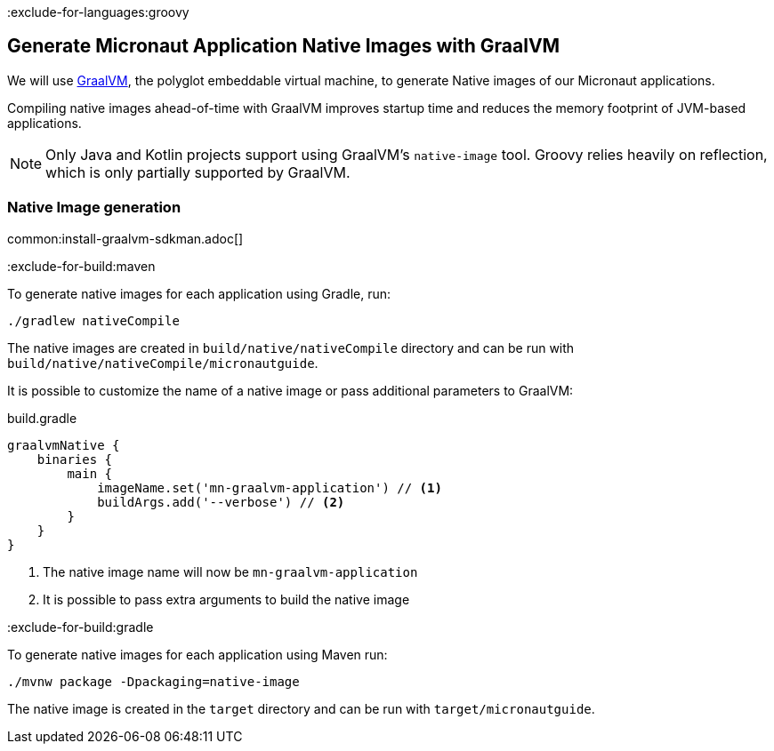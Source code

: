 :exclude-for-languages:groovy

== Generate Micronaut Application Native Images with GraalVM

We will use https://www.graalvm.org/[GraalVM], the polyglot embeddable virtual machine, to generate Native images of our Micronaut applications.

Compiling native images ahead-of-time with GraalVM improves startup time and reduces the memory footprint of JVM-based applications.

NOTE: Only Java and Kotlin projects support using GraalVM's `native-image` tool. Groovy relies heavily on reflection, which is only partially supported by GraalVM.

=== Native Image generation

common:install-graalvm-sdkman.adoc[]

:exclude-for-build:maven

To generate native images for each application using Gradle, run:

[source, bash]
----
./gradlew nativeCompile
----

The native images are created in `build/native/nativeCompile` directory and can be run with `build/native/nativeCompile/micronautguide`.

It is possible to customize the name of a native image or pass additional parameters to GraalVM:

.build.gradle
[source,groovy]
----
graalvmNative {
    binaries {
        main {
            imageName.set('mn-graalvm-application') // <1>
            buildArgs.add('--verbose') // <2>
        }
    }
}
----
<1> The native image name will now be `mn-graalvm-application`
<2> It is possible to pass extra arguments to build the native image

:exclude-for-build:

:exclude-for-build:gradle

To generate native images for each application using Maven run:

[source, bash]
----
./mvnw package -Dpackaging=native-image
----

The native image is created in the `target` directory and can be run with `target/micronautguide`.

:exclude-for-build:

:exclude-for-languages:
